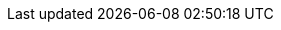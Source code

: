 ++++
<style>
img {
  filter: drop-shadow(0px 0px 12px rgba(0, 0, 0, 0.5)) !important;
  padding: 1.5rem !important;
}

h2 {
  margin-top: 2rem !important;
}

h3 {
  margin-top: 1.5rem !important;
  margin-bottom: 0.5rem !important;
}

.hljs {
  margin-bottom: 1.5rem !important;
}

.imageblock .title {
  margin-bottom: 1.5rem !important;
}
</style>
++++
